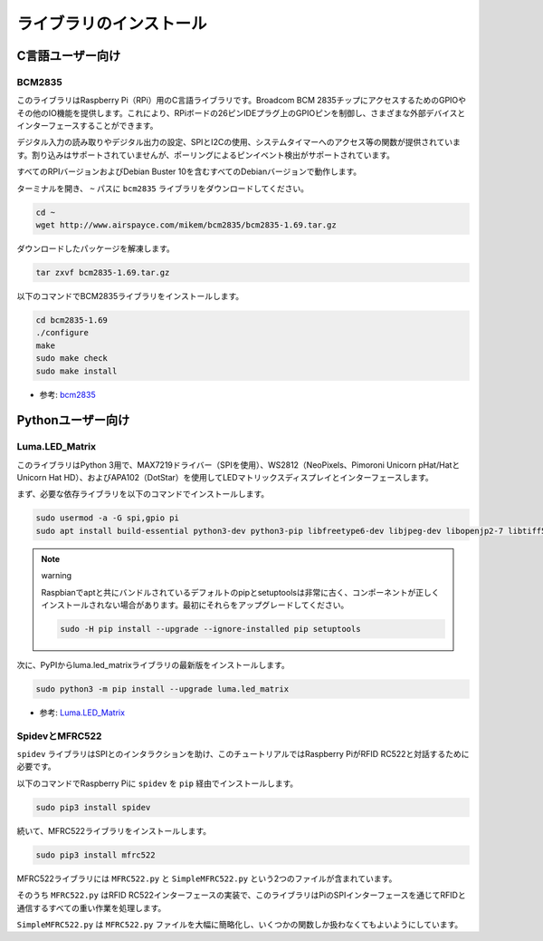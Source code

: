 ライブラリのインストール
==========================

C言語ユーザー向け
-------------------

BCM2835
~~~~~~~~~~~~~~~
このライブラリはRaspberry Pi（RPi）用のC言語ライブラリです。Broadcom BCM 2835チップにアクセスするためのGPIOやその他のIO機能を提供します。これにより、RPiボードの26ピンIDEプラグ上のGPIOピンを制御し、さまざまな外部デバイスとインターフェースすることができます。

デジタル入力の読み取りやデジタル出力の設定、SPIとI2Cの使用、システムタイマーへのアクセス等の関数が提供されています。割り込みはサポートされていませんが、ポーリングによるピンイベント検出がサポートされています。

すべてのRPIバージョンおよびDebian Buster 10を含むすべてのDebianバージョンで動作します。

ターミナルを開き、 ``~`` パスに ``bcm2835`` ライブラリをダウンロードしてください。

.. raw:: html

   <run></run>

.. code-block:: 

    cd ~
    wget http://www.airspayce.com/mikem/bcm2835/bcm2835-1.69.tar.gz

ダウンロードしたパッケージを解凍します。

.. raw:: html

   <run></run>

.. code-block:: 

    tar zxvf bcm2835-1.69.tar.gz

以下のコマンドでBCM2835ライブラリをインストールします。

.. raw:: html

   <run></run>

.. code-block:: 

    cd bcm2835-1.69
    ./configure
    make
    sudo make check
    sudo make install

* 参考: `bcm2835 <http://www.airspayce.com/mikem/bcm2835/>`_  


Pythonユーザー向け
----------------------

Luma.LED_Matrix
~~~~~~~~~~~~~~~~~~~~~~~

このライブラリはPython 3用で、MAX7219ドライバー（SPIを使用）、WS2812（NeoPixels、Pimoroni Unicorn pHat/HatとUnicorn Hat HD）、およびAPA102（DotStar）を使用してLEDマトリックスディスプレイとインターフェースします。

まず、必要な依存ライブラリを以下のコマンドでインストールします。

.. raw:: html

   <run></run>

.. code-block:: 

    sudo usermod -a -G spi,gpio pi
    sudo apt install build-essential python3-dev python3-pip libfreetype6-dev libjpeg-dev libopenjp2-7 libtiff5

.. note:: warning

    Raspbianでaptと共にバンドルされているデフォルトのpipとsetuptoolsは非常に古く、コンポーネントが正しくインストールされない場合があります。最初にそれらをアップグレードしてください。

    .. raw:: html

       <run></run>

    .. code-block:: 

        sudo -H pip install --upgrade --ignore-installed pip setuptools

次に、PyPIからluma.led_matrixライブラリの最新版をインストールします。

.. raw:: html

   <run></run>

.. code-block:: 

    sudo python3 -m pip install --upgrade luma.led_matrix

* 参考: `Luma.LED_Matrix <https://luma-led-matrix.readthedocs.io/en/latest/install.html>`_

SpidevとMFRC522
~~~~~~~~~~~~~~~~~~~~~~~~~~~

``spidev`` ライブラリはSPIとのインタラクションを助け、このチュートリアルではRaspberry PiがRFID RC522と対話するために必要です。

以下のコマンドでRaspberry Piに ``spidev`` を ``pip`` 経由でインストールします。

.. raw:: html

   <run></run>

.. code-block:: 

    sudo pip3 install spidev

続いて、MFRC522ライブラリをインストールします。

.. raw:: html

   <run></run>

.. code-block:: 

    sudo pip3 install mfrc522

MFRC522ライブラリには ``MFRC522.py`` と ``SimpleMFRC522.py`` という2つのファイルが含まれています。

そのうち ``MFRC522.py`` はRFID RC522インターフェースの実装で、このライブラリはPiのSPIインターフェースを通じてRFIDと通信するすべての重い作業を処理します。

``SimpleMFRC522.py`` は ``MFRC522.py`` ファイルを大幅に簡略化し、いくつかの関数しか扱わなくてもよいようにしています。
